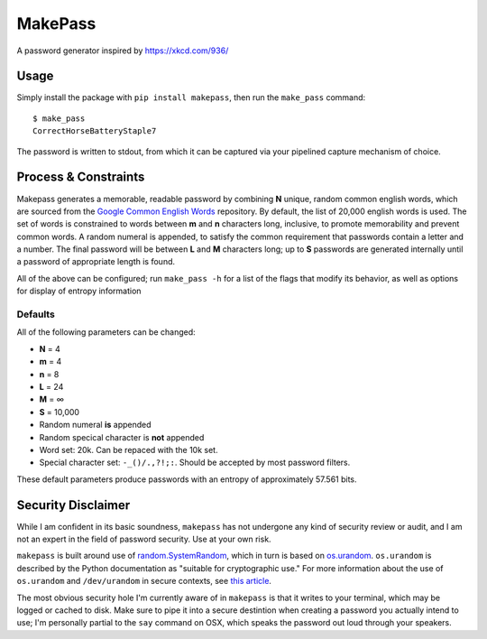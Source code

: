 MakePass
========

A password generator inspired by https://xkcd.com/936/

Usage
-----

Simply install the package with ``pip install makepass``, then run the ``make_pass`` command::

    $ make_pass
    CorrectHorseBatteryStaple7

The password is written to stdout, from which it can be captured via your pipelined capture mechanism of choice.

Process & Constraints
---------------------

Makepass generates a memorable, readable password by combining **N** unique, random common english words, which are sourced from the `Google Common English Words <https://github.com/first20hours/google-10000-english>`_ repository. By default, the list of 20,000 english words is used. The set of words is constrained to words between **m** and **n** characters long, inclusive, to promote memorability and prevent common words. A random numeral is appended, to satisfy the common requirement that passwords contain a letter and a number. The final password will be between **L** and **M** characters long; up to **S** passwords are generated internally until a password of appropriate length is found.

All of the above can be configured; run ``make_pass -h`` for a list of the flags that modify its behavior, as well as options for display of entropy information

Defaults
~~~~~~~~

All of the following parameters can be changed:

- **N** = 4
- **m** = 4
- **n** = 8
- **L** = 24
- **M** = ∞
- **S** = 10,000
- Random numeral **is** appended
- Random specical character is **not** appended
- Word set: 20k. Can be repaced with the 10k set.
- Special character set: ``-_()/.,?!;:``. Should be accepted by most password filters.

These default parameters produce passwords with an entropy of approximately 57.561 bits.

Security Disclaimer
-------------------

While I am confident in its basic soundness, ``makepass`` has not undergone any kind of security review or audit, and I am not an expert in the field of password security. Use at your own risk.

``makepass`` is built around use of `random.SystemRandom <https://docs.python.org/3/library/random.html#random.SystemRandom>`_, which in turn is based on `os.urandom <https://docs.python.org/3/library/os.html#os.urandom>`_. ``os.urandom`` is described by the Python documentation as "suitable for cryptographic use." For more information about the use of ``os.urandom`` and ``/dev/urandom`` in secure contexts, see `this article <https://www.2uo.de/myths-about-urandom/>`_.

The most obvious security hole I'm currently aware of in ``makepass`` is that it writes to your terminal, which may be logged or cached to disk. Make sure to pipe it into a secure destintion when creating a password you actually intend to use; I'm personally partial to the ``say`` command on OSX, which speaks the password out loud through your speakers.
